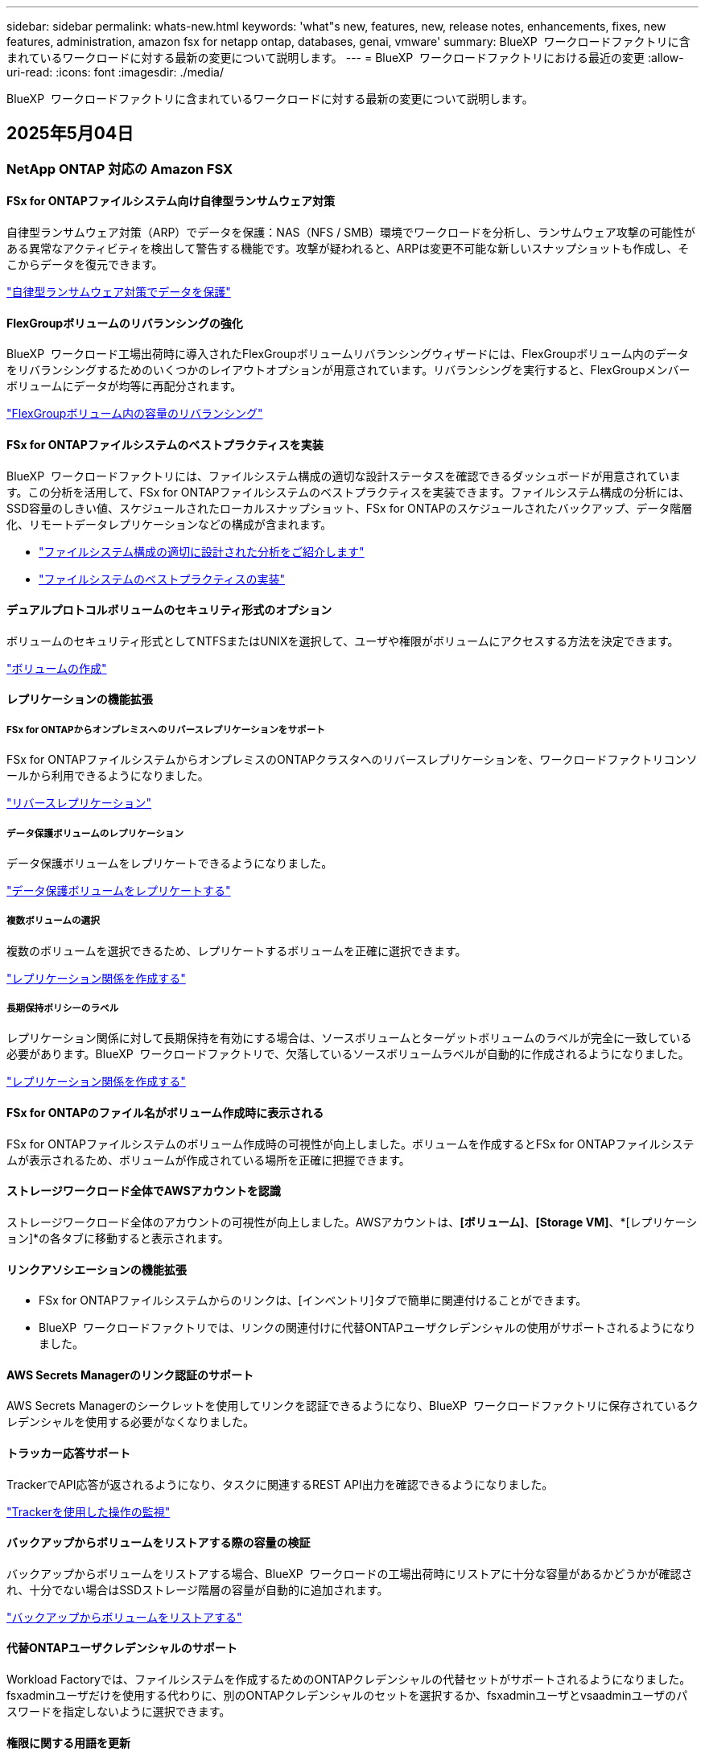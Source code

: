 ---
sidebar: sidebar 
permalink: whats-new.html 
keywords: 'what"s new, features, new, release notes, enhancements, fixes, new features, administration, amazon fsx for netapp ontap, databases, genai, vmware' 
summary: BlueXP  ワークロードファクトリに含まれているワークロードに対する最新の変更について説明します。 
---
= BlueXP  ワークロードファクトリにおける最近の変更
:allow-uri-read: 
:icons: font
:imagesdir: ./media/


[role="lead"]
BlueXP  ワークロードファクトリに含まれているワークロードに対する最新の変更について説明します。



== 2025年5月04日



=== NetApp ONTAP 対応の Amazon FSX



==== FSx for ONTAPファイルシステム向け自律型ランサムウェア対策

自律型ランサムウェア対策（ARP）でデータを保護：NAS（NFS / SMB）環境でワークロードを分析し、ランサムウェア攻撃の可能性がある異常なアクティビティを検出して警告する機能です。攻撃が疑われると、ARPは変更不可能な新しいスナップショットも作成し、そこからデータを復元できます。

link:https://docs.netapp.com/us-en/workload-fsx-ontap/ransomware-protection.html["自律型ランサムウェア対策でデータを保護"]



==== FlexGroupボリュームのリバランシングの強化

BlueXP  ワークロード工場出荷時に導入されたFlexGroupボリュームリバランシングウィザードには、FlexGroupボリューム内のデータをリバランシングするためのいくつかのレイアウトオプションが用意されています。リバランシングを実行すると、FlexGroupメンバーボリュームにデータが均等に再配分されます。

link:https://docs.netapp.com/us-en/workload-fsx-ontap/rebalance-volume.html["FlexGroupボリューム内の容量のリバランシング"]



==== FSx for ONTAPファイルシステムのベストプラクティスを実装

BlueXP  ワークロードファクトリには、ファイルシステム構成の適切な設計ステータスを確認できるダッシュボードが用意されています。この分析を活用して、FSx for ONTAPファイルシステムのベストプラクティスを実装できます。ファイルシステム構成の分析には、SSD容量のしきい値、スケジュールされたローカルスナップショット、FSx for ONTAPのスケジュールされたバックアップ、データ階層化、リモートデータレプリケーションなどの構成が含まれます。

* link:https://docs.netapp.com/us-en/workload-fsx-ontap/configuration-analysis.html["ファイルシステム構成の適切に設計された分析をご紹介します"]
* link:https://docs.netapp.com/us-en/workload-fsx-ontap/improve-configurations.html["ファイルシステムのベストプラクティスの実装"]




==== デュアルプロトコルボリュームのセキュリティ形式のオプション

ボリュームのセキュリティ形式としてNTFSまたはUNIXを選択して、ユーザや権限がボリュームにアクセスする方法を決定できます。

link:https://docs.netapp.com/us-en/workload-fsx-ontap/create-volume.html["ボリュームの作成"]



==== レプリケーションの機能拡張



===== FSx for ONTAPからオンプレミスへのリバースレプリケーションをサポート

FSx for ONTAPファイルシステムからオンプレミスのONTAPクラスタへのリバースレプリケーションを、ワークロードファクトリコンソールから利用できるようになりました。

link:https://docs.netapp.com/us-en/workload-fsx-ontap/reverse-replication.html["リバースレプリケーション"]



===== データ保護ボリュームのレプリケーション

データ保護ボリュームをレプリケートできるようになりました。

link:https://docs.netapp.com/us-en/workload-fsx-ontap/cascade-replication.html["データ保護ボリュームをレプリケートする"]



===== 複数ボリュームの選択

複数のボリュームを選択できるため、レプリケートするボリュームを正確に選択できます。

link:https://docs.netapp.com/us-en/workload-fsx-ontap/create-replication.html["レプリケーション関係を作成する"]



===== 長期保持ポリシーのラベル

レプリケーション関係に対して長期保持を有効にする場合は、ソースボリュームとターゲットボリュームのラベルが完全に一致している必要があります。BlueXP  ワークロードファクトリで、欠落しているソースボリュームラベルが自動的に作成されるようになりました。

link:https://docs.netapp.com/us-en/workload-fsx-ontap/create-replication.html["レプリケーション関係を作成する"]



==== FSx for ONTAPのファイル名がボリューム作成時に表示される

FSx for ONTAPファイルシステムのボリューム作成時の可視性が向上しました。ボリュームを作成するとFSx for ONTAPファイルシステムが表示されるため、ボリュームが作成されている場所を正確に把握できます。



==== ストレージワークロード全体でAWSアカウントを認識

ストレージワークロード全体のアカウントの可視性が向上しました。AWSアカウントは、*[ボリューム]*、*[Storage VM]*、*[レプリケーション]*の各タブに移動すると表示されます。



==== リンクアソシエーションの機能拡張

* FSx for ONTAPファイルシステムからのリンクは、[インベントリ]タブで簡単に関連付けることができます。
* BlueXP  ワークロードファクトリでは、リンクの関連付けに代替ONTAPユーザクレデンシャルの使用がサポートされるようになりました。




==== AWS Secrets Managerのリンク認証のサポート

AWS Secrets Managerのシークレットを使用してリンクを認証できるようになり、BlueXP  ワークロードファクトリに保存されているクレデンシャルを使用する必要がなくなりました。



==== トラッカー応答サポート

TrackerでAPI応答が返されるようになり、タスクに関連するREST API出力を確認できるようになりました。

link:https://docs.netapp.com/us-en/workload-fsx-ontap/monitor-operations.html["Trackerを使用した操作の監視"]



==== バックアップからボリュームをリストアする際の容量の検証

バックアップからボリュームをリストアする場合、BlueXP  ワークロードの工場出荷時にリストアに十分な容量があるかどうかが確認され、十分でない場合はSSDストレージ階層の容量が自動的に追加されます。

link:https://docs.netapp.com/us-en/workload-fsx-ontap/restore-from-backup.html["バックアップからボリュームをリストアする"]



==== 代替ONTAPユーザクレデンシャルのサポート

Workload Factoryでは、ファイルシステムを作成するためのONTAPクレデンシャルの代替セットがサポートされるようになりました。fsxadminユーザだけを使用する代わりに、別のONTAPクレデンシャルのセットを選択するか、fsxadminユーザとvsaadminユーザのパスワードを指定しないように選択できます。



==== 権限に関する用語を更新

ワークロードファクトリのユーザインターフェイスとドキュメントでは、読み取り権限を「読み取り専用」に、自動権限を「読み取り/書き込み」に指定するようになりました。



=== データベースワークロード



==== ダッシュボードの機能拡張

* BlueXP  ワークロードファクトリコンソールのタブ間を移動すると、アカウント間ビューとリージョン間ビューを使用できます。新しいビューは、リソースの管理、監視、最適化を改善します。
* ダッシュボードの* Potential Savings *タイルから、Amazon Elastic Block StoreまたはAmazon FSx for WindowsファイルサーバからFSx for ONTAPに切り替えることで、削減可能なコストをすばやく確認できます。




==== データベース構成で使用可能なアドホックスキャン

BlueXP  Workload Factory for Databasesは、管理対象のMicrosoft SQL ServerインスタンスをFSx for ONTAPストレージで自動的にスキャンし、潜在的な構成の問題がないかどうかを確認します。毎日のスキャンに加えて、いつでもスキャンできます。



==== オンプレミス評価記録の削除

オンプレミスのMicrosoft SQL Serverホストの削減効果を確認したら、オンプレミスのホストレコードをBlueXP  ワークロードファクトリから削除することもできます。



==== 最適化の機能拡張



===== クローンのクリーンアップ

クローンクリーンアップの評価と修正では、コストのかかる古いクローンを特定して管理します。60日を経過したクローンは、BlueXP  ワークロードファクトリコンソールで更新または削除できます。



===== 構成分析の延期と却下

一部の設定はデータベース環境に適用されない場合があります。特定の構成分析を30日延期するか、分析を却下するかを選択できるようになりました。



==== オンプレミス評価記録の削除

オンプレミスのMicrosoft SQL Serverホストの削減効果を確認したら、オンプレミスのホストレコードをBlueXP  ワークロードファクトリから削除することもできます。



==== 権限に関する用語を更新

ワークロードファクトリのユーザインターフェイスとドキュメントでは、読み取り権限を「読み取り専用」に、自動権限を「読み取り/書き込み」に指定するようになりました。



=== VMwareワークロード



==== Amazon EC2 Migration Advisorの機能強化

このリリースのVMware向けBlueXP  ワークロードファクトリでは、Amazon EC2 Migration Advisorのエクスペリエンスが次のように改善されています。

* NetAppデータインフラのインサイトをデータソースとして*：ワークロードファクトリは、EC2移行アドバイザのデータコレクタを使用すると、NetAppデータインフラのインサイトに直接接続して、VMwareの導入情報を収集できるようになりました。

https://docs.netapp.com/us-en/workload-vmware/launch-onboarding-advisor-native.html["移行アドバイザを使用してAmazon EC2の導入計画を作成"]



==== 権限に関する用語を更新

ワークロードファクトリのユーザインターフェイスとドキュメントでは、読み取り権限を「読み取り専用」に、自動権限を「読み取り/書き込み」に指定するようになりました。



=== 生成AIワークロード



==== Amazon Q向けNetApp ONTAP Connectorのサポート

このリリースの 生成AIでは、NetApp ONTAP Connector for Amazon Qのサポートが導入され、Amazon Q Business用のコネクタを作成できるようになりました。Amazon Bedrock用の 生成AIナレッジベースを構築するよりも、初期設定が少なくて済み、Amazon Q Business AIアシスタントをすばやく簡単に活用できます。

link:https://docs.netapp.com/us-en/workload-genai/connector/define-connector.html["Amazon Q Business用の 生成AIコネクタの作成"]



==== 強化されたチャットモデルサポート

生成AIでは、ナレッジベース用に次の追加チャットモデルがサポートされるようになりました。

* link:https://docs.mistral.ai/getting-started/models/models_overview/["Mistral AIモデル"^]
* link:https://docs.aws.amazon.com/bedrock/latest/userguide/titan-text-models.html["Amazon Titanテキストモデル"^]
* link:https://www.llama.com/docs/model-cards-and-prompt-formats/["Meta Llamaモデル"^]
* link:https://docs.ai21.com/["Jamba 1.5モデル"^]
* link:https://docs.cohere.com/docs/the-cohere-platform["Cohereコマンドモデル"^]
* link:https://aws.amazon.com/bedrock/deepseek/["ディープシークモデル"^]


生成AIは、Amazon Bedrockがサポートする各プロバイダのモデルをサポートしています。link:https://docs.aws.amazon.com/bedrock/latest/userguide/models-supported.html["Amazon Bedrockでサポートされる基盤モデル"^]

link:https://docs.netapp.com/us-en/workload-genai/create-knowledgebase.html["生成AIナレッジベースの作成"]



==== 権限に関する用語を更新

ワークロードファクトリのユーザインターフェイスとドキュメントでは、読み取り権限を「読み取り専用」に、自動権限を「読み取り/書き込み」に指定するようになりました。



=== セットアップと管理



==== CloudShellオートコンプリートのサポート

BlueXP  ワークロードファクトリCloudShellを使用している場合は、コマンドの入力を開始してTabキーを押すと、使用可能なオプションが表示されます。複数の候補が存在する場合は、CLIに候補のリストが表示されます。この機能は、エラーを最小限に抑え、コマンド実行を高速化することで、生産性を向上させます。



==== 権限に関する用語を更新

ワークロードファクトリのユーザインターフェイスとドキュメントでは、読み取り権限を「読み取り専用」に、自動権限を「読み取り/書き込み」に指定するようになりました。



== 2025年4月04日



=== データベースワークロード



==== 最適化の機能拡張

データベース環境を最適化する際に、新しい最適化評価、修正、複数のリソースの表示を利用できます。



===== 耐障害性の評価

強化された機能には、データベース環境に対してデータの冗長性とディザスタリカバリ機能が設定されているかどうかをチェックするための新しい耐障害性評価が含まれています。

* FSx for ONTAPバックアップ：SQL Serverインスタンスのボリュームを提供するFSx for ONTAPファイルシステムが、定期的なFSx for ONTAPバックアップで設定されているかどうかを分析します。
* リージョン間レプリケーション：Microsoft SQL Serverインスタンスを提供するFSx for ONTAPファイルシステムでリージョン間レプリケーションが設定されているかどうかを評価します。




===== コンピューティングの修正

受信側スケーリング（RSS）修正は、ネットワーク処理を複数のプロセッサに分散し、効率的な負荷分散を確保するようにRSSを構成します。



===== ローカルSnapshotの修正

ローカルSnapshotの修正では、データ損失が発生した場合にデータベース環境の耐障害性を維持するために、Microsoft SQL ServerインスタンスのボリュームのSnapshotポリシーを設定します。

link:https://docs.netapp.com/us-en/workload-databases/optimize-configurations.html["構成を最適化"]



===== 複数リソース選択のサポート

データベース設定を最適化する際に、すべてのリソースではなく特定のリソースを選択できるようになりました。

link:https://docs.netapp.com/us-en/workload-databases/optimize-configurations.html["構成を最適化"]



==== インベントリビューの改善

ワークロードファクトリコンソールの[Inventory]タブは合理化され、Amazon FSx for NetApp ONTAPで実行されるSQLサーバのみが含まれるようになりました。SQLサーバーはオンプレミスで、Amazon Elastic Block StoreとAmazon FSx for Windows File Serverで稼働しています。



==== PostgreSQLサーバー展開で利用可能なクイック作成

この迅速な導入オプションを使用すると、HA構成とベストプラクティスが組み込まれたPostgreSQLサーバを作成できます。

link:https://docs.netapp.com/us-en/workload-databases/create-postgresql-server.html["BlueXP  ワークロードファクトリでPostgreSQLサーバを作成する"]



== 2025年3月30日



=== NetApp ONTAP 対応の Amazon FSX



==== スケールアウトシステムの容量を自動管理

Workload factoryでは、ボリューム内の使用可能なinodeがスキャンされ、設定された容量の自動管理しきい値に従ってその数が増加します。この機能では、スケールアウトシステムの容量の自動管理がサポートされます。容量の自動管理の一環として、inode管理を有効にすることができます。

link:https://docs.netapp.com/us-en/workload-fsx-ontap/enable-auto-capacity-management.html["容量の自動管理を有効にする"]



==== FlexGroupリバランシングAPI

BlueXP  ワークロード工場では、FlexGroupリバランシングAPIがリリースされています。このAPIを使用すると、FlexGroup内のデータをリバランシングするプランを実行できます。リバランシングを実行すると、メンバーボリュームにデータが均等に再配分されます。

link:https://console.workloads.netapp.com/api-doc["BlueXP  ワークロードファクトリAPIドキュメント"]



==== データの複製フォームにはユースケースが含まれる

データの複製フォームには、フォームへの入力を容易にするためのユースケースが含まれるようになりました。データレプリケーションのユースケースとして、移行、ホットディザスタリカバリ、コールドディザスタリカバリ、アーカイブなどのいずれかを選択します。ユースケースを選択したあと、Workload Factoryではベストプラクティスに従った値が推奨されます。事前選択された値を受け入れるか、フォームの値をカスタマイズできます。

link:https://docs.netapp.com/us-en/workload-fsx-ontap/create-replication.html["データのレプリケート"]



==== データ階層化ポリシーの用語の変更

ボリュームの作成時、データレプリケーション時、または既存の階層化ポリシーの更新時に階層化ポリシーを選択すると、階層化ポリシーを表す新しい用語が追加されます。

* バランス（自動）_
* _コスト最適化（すべて）_
* _パフォーマンスを最適化（Snapshotのみ）_




==== ファイルシステム作成のセキュリティグループの詳細

セキュリティグループは、FSx for ONTAPファイルシステムの作成プロセスの一環として作成されます。セキュリティグループの詳細（プロトコル、ポート、ロールなど）を確認できるようになりました。

link:https://docs.netapp.com/us-en/workload-fsx-ontap/create-file-system.html["ファイルシステムの作成"]



=== VMwareワークロード



==== Amazon EC2 Migration Advisorの機能強化

このリリースのVMware向けBlueXP  ワークロードファクトリでは、Amazon EC2 Migration Advisorのエクスペリエンスが次のように改善されています。

* *ボリューム割り当てガイダンスの強化*：EC2 Migration Advisorの「Classify」および「Package」ステップのボリューム割り当て情報には、読みやすさと操作性が向上しています。各ボリュームについて、より有益な情報が表示されるため、ボリュームの特定や割り当て方法の決定に役立ちます。
* *データコレクタスクリプトの効率化*: EC2移行アドバイザのデータコレクタスクリプトは、小規模なVM環境でデータを収集する際のCPU使用率を最適化します。


https://docs.netapp.com/us-en/workload-vmware/launch-onboarding-advisor-native.html["移行アドバイザを使用してAmazon EC2の導入計画を作成"]



=== 生成AIワークロード



==== ファイル形式のサポートの強化

このリリースの 生成AIでは、データソースからファイルを取り込む際のJSONおよびJSONPファイル形式のサポートが導入されて `.json`います。ネストされたオブジェクトを含むJSONファイルがサポートされますが、ネストされた配列はサポートされません。

link:https://docs.netapp.com/us-en/workload-genai/knowledge-base/identify-data-sources-knowledge-base.html#supported-data-source-file-formats["サポートされるデータソースファイル形式"]



==== 外部チャットボットサンプルアプリケーションの国際化サポート

生成AIサンプル外部チャットボットアプリケーションのユーザーインターフェイスを別の言語やロケールに簡単に変更できるようになりました。

link:https://github.com/NetApp/FSx-ONTAP-samples-scripts/tree/main/AI/GenAI-ChatBot-application-sample#netapp-workload-factory-genai-sample-application["生成AI外部サンプルチャットボットアプリケーション"]



==== Anthropic Claude Sonnet 3.7チャットモデルのサポート

生成AIでは、Anthropic Claude 3.7 Sonnetチャットモデルがサポートされるようになりました。Claude 3.7 Sonnetのベータ機能は、要求ごとに最大128Kの出力トークンを可能にし、新しいコンピュータの使用アクションをサポートします。Claude 3.7 Sonnet拡張思考モードは、将来の 生成AIリリースでサポートされる予定です。

link:https://docs.netapp.com/us-en/workload-genai/knowledge-base/create-knowledgebase.html["生成AIナレッジベースの作成"]



==== 汎用NFS / SMB共有からのデータソースの追加のサポート

ワークロードファクトリAPIを使用して、一般的なNFSv3、NFSv4、またはSMB共有からデータソースを追加できるようになりました。NFS共有またはSMB共有からデータソースを追加しても、ナレッジベースボリュームはAmazon FSx for NetApp ONTAPボリュームに残ります。この機能は、ワークロードファクトリのWeb UIで今後のリリースでサポートされる予定です。

link:https://console.workloads.netapp.com/api-doc["ワークロードファクトリAPIを使用"^]



==== vPCピアリングのサポート

同じリージョンにあるに 生成AIインフラを導入し、同じAWSアカウントを使用できるようになりましlink:https://docs.aws.amazon.com/vpc/latest/peering/what-is-vpc-peering.html["ピア関係にある仮想プライベートクラウド（VPC）"^]た。AIエンジンをVPCに導入してから、ピアVPCにナレッジベースを作成し、ピアVPCにあるAmazon FSx for NetApp ONTAPファイルシステムを選択できます。

link:https://docs.netapp.com/us-en/workload-genai/knowledge-base/create-knowledgebase.html["生成AIナレッジベースの作成"]



=== セットアップと管理



==== ONTAP CLIコマンドについて、AIによって生成されたエラー応答がCloudShellで報告される

CloudShellを使用している場合、ONTAP CLIコマンドを発行してエラーが発生するたびに、失敗の説明、失敗の原因、詳細な解決策を含むAI生成のエラー応答を取得できます。

link:https://docs.netapp.com/us-en/workload-setup-admin/use-cloudshell.html["CloudShellを使用"]



==== IAM：SimulatePermissionPolicy権限の更新

AWSアカウントのクレデンシャルを追加したり、生成AIワークロードなどの新しいワークロード機能を追加したりするときに、ワークロードファクトリコンソールから権限を管理できるようになりまし `iam:SimulatePrincipalPolicy`た。

link:https://docs.netapp.com/us-en/workload-setup-admin/permissions-reference.html#change-log["アクセス権参照変更ログ"]



== 2025年3月03日



=== データベースワークロード



==== PostgreSQLの高可用性構成

PostgreSQLサーバにハイアベイラビリティ（HA）構成を導入できるようになりました。

link:https://review.docs.netapp.com/us-en/workload-databases_explore-savings-updates/create-postgresql-server.html["PostgreSQLサーバの作成"]



==== PostgreSQLサーバ作成のTerraformサポート

CodeboxからTerraformを使用してPostgreSQLをデプロイできるようになりました。

* link:https://docs.netapp.com/us-en/workload-databases/create-postgresql-server.html["PostgreSQLデータベースサーバの作成"]
* link:https://docs.netapp.com/us-en/workload-setup-admin/use-codebox.html["コードボックスからTerraformを使用"]




==== ローカルSnapshotスケジュールの耐障害性評価

データベースワークロードに新しい耐障害性評価を提供します。Microsoft SQL Serverインスタンスのボリュームにスケジュールされた有効なSnapshotポリシーが設定されているかどうかを評価します。Snapshotは、データのポイントインタイムコピーであり、データ損失が発生した場合にデータベース環境の耐障害性を維持するのに役立ちます。

link:https://docs.netapp.com/us-en/workload-databases/optimize-configurations.html["構成を最適化"]



==== MAXDOPによるデータベースワークロードの修正

BlueXP  Workload Factory for Databasesでは、最大並列化(MAXDOP)サーバ構成の修復がサポートされるようになりました。MAXDOP設定が最適でない場合、BlueXP  Workload Factoryに設定を最適化させることができます。

link:https://docs.netapp.com/us-en/workload-databases/optimize-configurations.html["構成を最適化"]



==== コスト削減分析レポートをEメールで送信

Amazon Elastic Block StoreとFSx for Windowsファイルサーバのストレージ環境でFSx for ONTAPと比較してコスト削減を検討している場合、推奨レポートを自分、チームメンバー、お客様にEメールで送信できるようになりました。



== 2025年3月02日



=== NetApp ONTAP 対応の Amazon FSX



==== 容量管理の自動化の強化

容量の自動管理を有効にすると、BlueXP  ワークロードファクトリでは、ファイルシステムが容量のしきい値に達したかどうかが2時間ごとではなく30分ごとにチェックされるようになりました。

容量のしきい値に達しても、プロビジョニングIOPSの設定は影響を受けなくなりました。



==== 変更不可のSnapshot

特定の保持期間にわたってSnapshotをロックし、変更不可にすることができるようになりました。ロックにより、スナップショットへの不正アクセスや悪意のある削除を防止できます。Snapshotポリシーの作成時、手動でのSnapshotの作成時、およびSnapshotの作成後に、変更不可のSnapshotを有効にすることができます。



==== 不変ファイルの更新

変更不可のファイル設定に対して、保持ポリシー、保持期間、自動コミット期間、およびボリュームアペンドモードを変更できるようになりました。

link:https://docs.netapp.com/us-en/workload-fsx-ontap/manage-immutable-files.html["変更不可ファイルの管理"]



==== データレプリケーションの機能拡張

* アカウント間レプリケーション：2つのAWSアカウント間のレプリケーションは、BlueXP  ワークロードファクトリコンソールとレプリケーション管理でサポートされています。
* レプリケーションの一時停止と再開：ソースボリュームからデスティネーションボリュームへのスケジュールされたレプリケーション更新を一時停止（休止）し、準備ができたらレプリケーションスケジュールを再開できます。一時停止中は、ソースボリュームとデスティネーションボリュームが独立し、デスティネーションボリュームは読み取り専用から読み書き可能に移行します。
+
link:https://docs.netapp.com/us-en/workload-fsx-ontap/pause-resume-replication.html["レプリケーション関係の一時停止と再開"]





==== TrackerのCloudShellイベント

これで、TrackerでCloudShellイベントを追跡できるようになりました。

link:https://docs.netapp.com/us-en/workload-fsx-ontap/monitor-operations.html["Trackerを使用して運用を監視および追跡する方法をご確認ください"]



=== VMwareワークロード



==== Amazon EC2 Migration Advisorの機能強化

このリリースのVMware向けBlueXP  ワークロードファクトリでは、Amazon EC2 Migration Advisorのエクスペリエンスが次のように改善されています。

* *推定インスタンスタイプ*：Migration Advisorで環境の要件を確認し、VMごとに推定Amazon EC2インスタンスタイプを提供できるようになりました。移行アドバイザの「スコープ」ステップで、各VMの推定インスタンスタイプを含めるように選択できます。
* * Amazon EBSボリュームの推奨機能*：移行アドバイザーは、特定のリージョンの容量やパフォーマンスのニーズに応じて、Amazon FSx for NetApp ONTAPではなくAmazon Elastic Block Store（EBS）にデータボリュームを移行することを推奨できるようになりました。
* *ファイルシステムの自動割り当ての強化*：Amazon FSx for NetApp ONTAPファイルシステムの割り当てが改善され、コストの最適化とスループットの最小化が実現しました。


https://docs.netapp.com/us-en/workload-vmware/launch-onboarding-advisor-native.html["移行アドバイザを使用してAmazon EC2の導入計画を作成"]



=== 生成AIワークロード



==== 組み込みチャットボットの機能強化

質問と回答をクリップボードに直接コピーしたり、チャットウィンドウのサイズを調整したり、タイトルを変更したりできるようになりました。さらに、チャット応答にテーブルを含めることができるようになりました。テーブルはコピー可能です。

link:https://docs.netapp.com/us-en/workload-genai/knowledge-base/test-knowledgebase.html["生成AIナレッジベースのテスト"]



==== チャット応答引用のサポート

チャットの応答に、応答を生成するために使用されたファイルとデータのチャンクをリストする引用が含まれるようになりました。

link:https://docs.netapp.com/us-en/workload-genai/knowledge-base/test-knowledgebase.html["生成AIナレッジベースのテスト"]



==== ファイル形式のサポートの強化

このリリースの 生成AIでは、ファイルサポートが強化されています。

* チャットモデル機能CSVサポートが改善されました。これにより、CSVファイルからデータを照会するときに、より便利な応答が可能になります。
* 生成AIは、データソースからApache Parquetファイルを取り込むことができるようになりました。
* 生成AIでは、画像を含むMicrosoft Word DOCXファイルの取り込みがサポートされるようになりました。DOCXドキュメント内に埋め込まれた画像がスキャンされ、埋め込まれた画像からのテキストインサイトがナレッジベースのクエリへの応答に含まれます。


link:https://docs.netapp.com/us-en/workload-genai/knowledge-base/identify-data-sources-knowledge-base.html#supported-data-source-file-formats["サポートされるデータソースファイル形式"]



== 2025年02月02日



=== セットアップと管理



==== BlueXP  Workload FactoryコンソールでCloudShellを使用可能

CloudShellは、BlueXP  ワークロードファクトリコンソールのどこからでも使用できます。CloudShellを使用すると、BlueXP  アカウントで提供したAWSとONTAPのクレデンシャルを使用して、シェルに似た環境でAWS CLIコマンドまたはONTAP CLIコマンドを実行できます。

link:https://docs.netapp.com/us-en/workload-setup-admin/use-cloudshell.html["CloudShellを使用"]



==== データベースの権限の更新

データベースの_read_modeで次の権限を使用できるようになりました `iam:SimulatePrincipalPolicy`。

link:https://docs.netapp.com/us-en/workload-setup-admin/permissions-reference.html#change-log["アクセス権参照変更ログ"]

